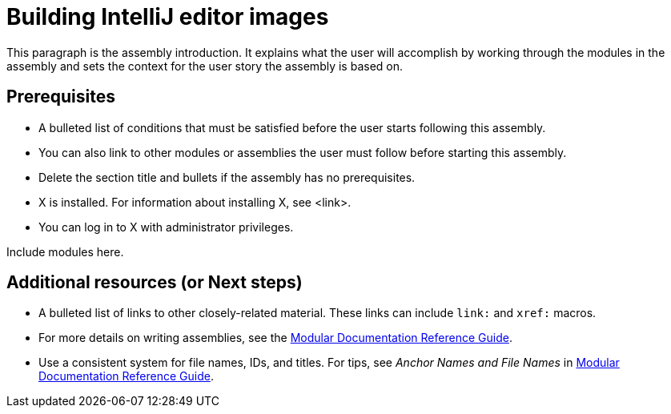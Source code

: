 ifdef::context[:parent-context-of-assembly_building-intellij-editor-images: {context}]

ifndef::context[]
[id="assembly_building-intellij-editor-images"]
endif::[]
ifdef::context[]
[id="assembly_building-intellij-editor-images_{context}"]
endif::[]
= Building IntelliJ editor images

:context: assembly_building-intellij-editor-images

[role="_abstract"]
This paragraph is the assembly introduction. It explains what the user will accomplish by working through the modules in the assembly and sets the context for the user story the assembly is based on.

== Prerequisites

* A bulleted list of conditions that must be satisfied before the user starts following this assembly.
* You can also link to other modules or assemblies the user must follow before starting this assembly.
* Delete the section title and bullets if the assembly has no prerequisites.
* X is installed. For information about installing X, see <link>.
* You can log in to X with administrator privileges.

Include modules here.

[role="_additional-resources"]
== Additional resources (or Next steps)
* A bulleted list of links to other closely-related material. These links can include `link:` and `xref:` macros.
* For more details on writing assemblies, see the link:https://github.com/redhat-documentation/modular-docs#modular-documentation-reference-guide[Modular Documentation Reference Guide].
* Use a consistent system for file names, IDs, and titles. For tips, see _Anchor Names and File Names_ in link:https://github.com/redhat-documentation/modular-docs#modular-documentation-reference-guide[Modular Documentation Reference Guide].

ifdef::parent-context-of-assembly_building-intellij-editor-images[:context: {parent-context-of-assembly_building-intellij-editor-images}]
ifndef::parent-context-of-assembly_building-intellij-editor-images[:!context:]

